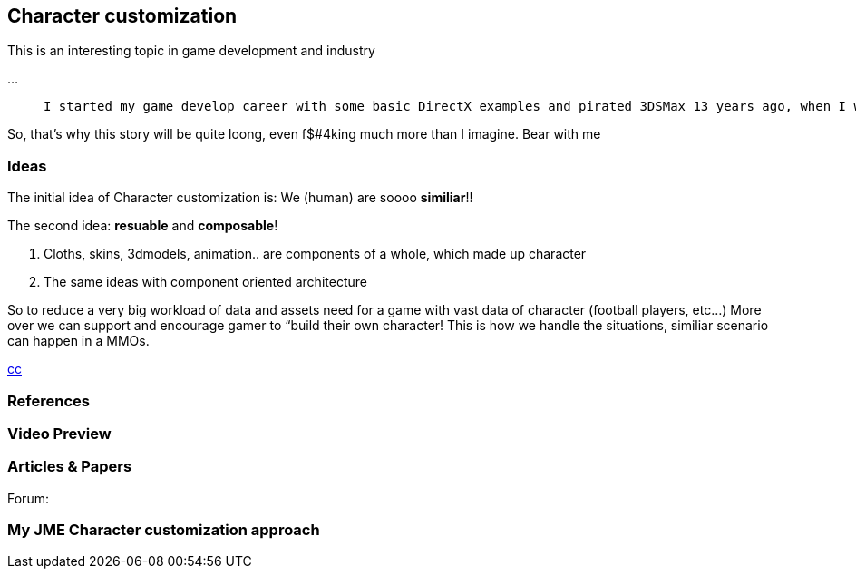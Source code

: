 

== Character customization

This is an interesting topic in game development and industry


…

[quote]
____
 I started my game develop career with some basic DirectX examples and pirated 3DSMax 13 years ago, when I was 13. :p Yes, I'm just 26 in 2013. Then I went to 3D Game Studio version A5 to do some fancy drag and drop stuff… From that point I've already got the idea of doing a character customization system in my mind. 
____
[quote]
____
[quote]
____
So, that's why this story will be quite loong, even f$#4king much more than I imagine. Bear with me
____

____


=== Ideas

The initial idea of Character customization is: We (human) are soooo *similiar*!! 


The second idea: *resuable* and *composable*!


.  Cloths, skins, 3dmodels, animation.. are components of a whole, which made up character
.  The same ideas with component oriented architecture

So to reduce a very big workload of data and assets need for a game with vast data of character (football players, etc…) More over we can support and encourage gamer to “build their own character! This is how we handle the situations, similiar scenario can happen in a MMOs.


<<jme3/advanced/atom_framework/cc#,cc>>



=== References


=== Video Preview


=== Articles & Papers

Forum:



=== My JME Character customization approach
